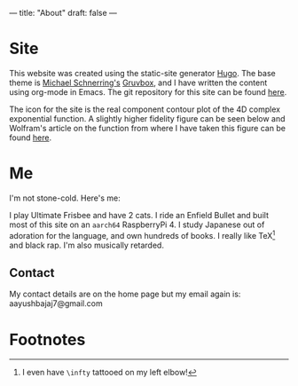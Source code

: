 ---
title: "About"
draft: false
---

* Site

This website was created using the static-site generator [[https://gohugo.io][Hugo]]. The base theme is [[https://schnerring.net][Michael Schnerring's]] [[https://github.com/schnerring/hugo-theme-gruvbox][Gruvbox]], and I have written the content using org-mode in Emacs. The git repository for this site can be found [[https://github.com/abaj8494/abaj.ai][here]].

The icon for the site is the real component contour plot of the 4D complex exponential function. A slightly higher fidelity figure can be seen below and Wolfram's article on the function from where I have taken this figure can be found [[https://functions.wolfram.com/ElementaryFunctions/Exp/visualizations/5/][here]].

#+BEGIN_CENTER
#+ATTR_HTML: :width 200px
[[/android-chrome-512x512.png]]
#+END_CENTER

* Me

I'm not stone-cold. Here's me:

#+ATTR_HTML: :width 300px
[[/images/happy-j.jpg]]
  

I play Ultimate Frisbee and have 2 cats. I ride an Enfield Bullet and built most of this site on an =aarch64= RaspberryPi 4. I study Japanese out of adoration for the language, and own hundreds of books. I really like TeX[fn:1] and black rap. I'm also musically retarded.

#+ATTR_HTML: :width 800px
[[/images/23-unigames.jpeg]]
#+ATTR_HTML: :width 400px
[[/images/rpi-dev.jpg]]
#+ATTR_HTML: :width 300px
[[/images/tex-stack.jpg]]

#+ATTR_HTML: :width 200px
[[/images/spotify-21.jpg]]
#+ATTR_HTML: :width 200px
[[/images/spotify-23.jpg]]

** Contact

My contact details are on the home page but my email again is: aayushbajaj7@gmail.com

* Footnotes

[fn:1] I even have =\infty= tattooed on my left elbow! 

